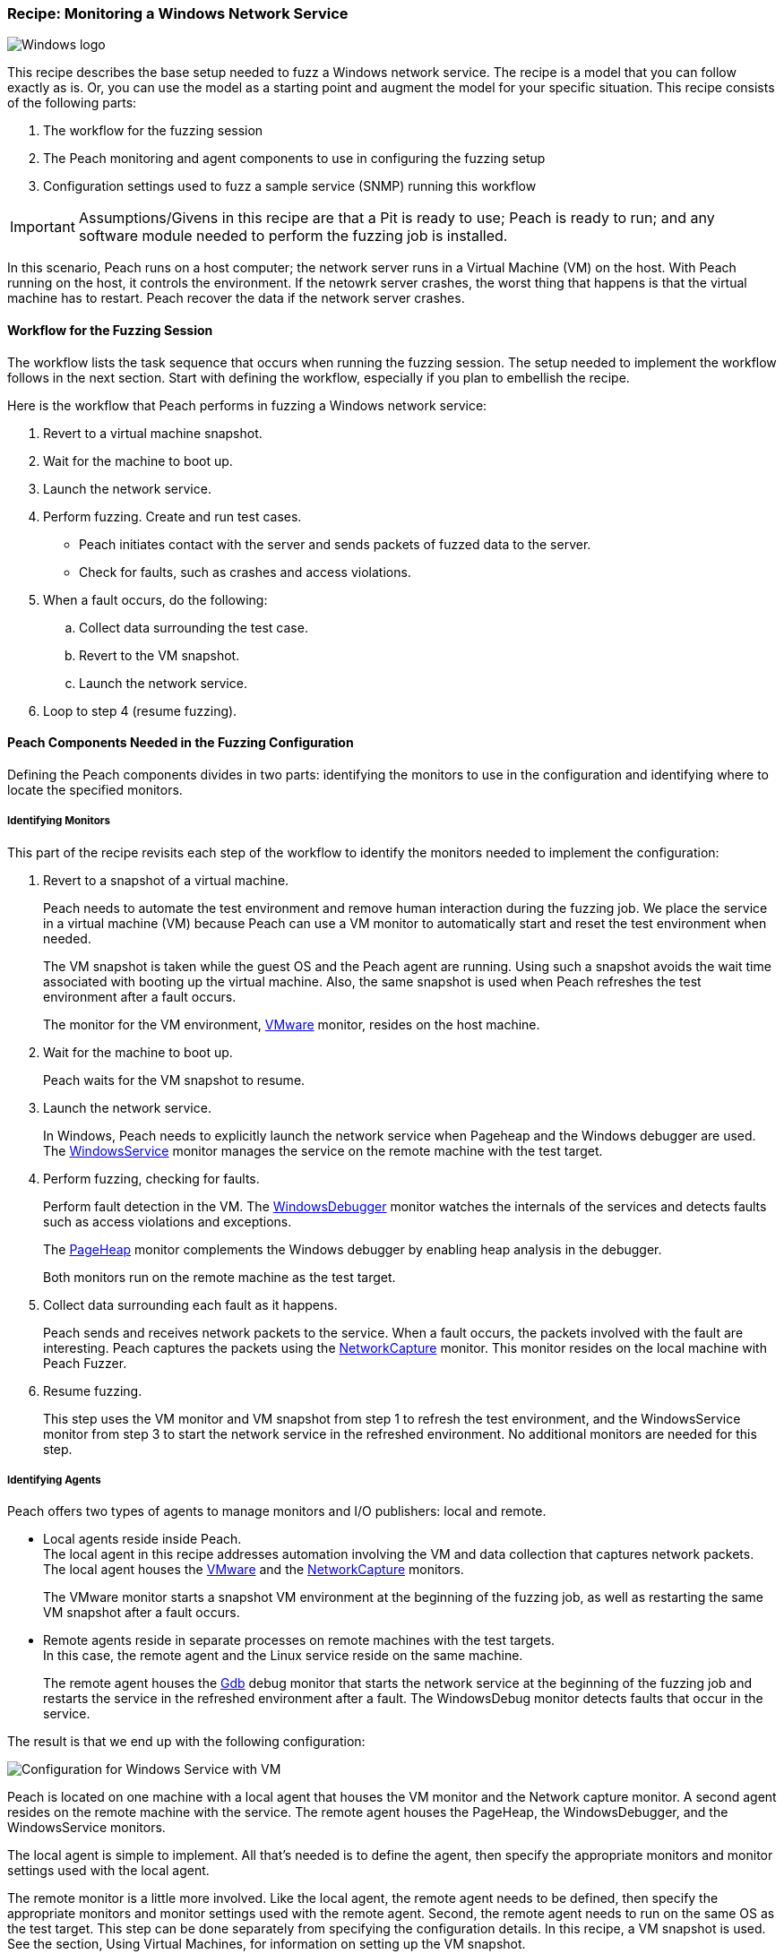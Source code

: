 :images: ../images
:peachweb: Peach Web Interface
:peachcomd: Peach Command Line Interface
:peachug: Peach User Guide

[[Recipe_WindowsNetServer]]

=== Recipe: Monitoring a Windows Network Service

image::{images}/winlogo.jpg["Windows logo", scale="40"]

This recipe describes the base setup needed to fuzz a Windows network service. The recipe is a model that you can follow exactly as is. Or, you can use the model as 
a starting point and augment the model for your specific situation. This recipe 
consists of the following parts: 

1.	The workflow for the fuzzing session
2.	The Peach monitoring and agent components to use in configuring the fuzzing setup
3.	Configuration settings used to fuzz a sample service (SNMP) running this workflow

IMPORTANT: Assumptions/Givens in this recipe are that a Pit is ready to use; Peach is ready to run; and any software module needed to perform the fuzzing job is installed.

In this scenario, Peach runs on a host computer; the network server runs in a 
Virtual Machine (VM) on the host. With Peach running on the host, it controls the 
environment. If the netowrk server crashes, the worst thing that happens is that 
the virtual machine has to restart. Peach recover the data if the network 
server crashes. 

==== Workflow for the Fuzzing Session

The workflow lists the task sequence that occurs when running the fuzzing session. 
The setup needed to implement the workflow follows in the next section. Start with 
defining the workflow, especially if you plan to embellish the recipe.

Here is the workflow that Peach performs in fuzzing a Windows network service:

1. Revert to a virtual machine snapshot.
2. Wait for the machine to boot up.
3. Launch the network service.
4. Perform fuzzing. Create and run test cases.

* Peach initiates contact with the server and sends packets of fuzzed data to the server.
* Check for faults, such as crashes and access violations.

5. When a fault occurs, do the following:

..	Collect data surrounding the test case.
..	Revert to the VM snapshot.
..	Launch the network service.

6.	Loop to step 4 (resume fuzzing).


==== Peach Components Needed in the Fuzzing Configuration 

Defining the Peach components divides in two parts: identifying the monitors to use in the configuration and identifying where to locate the specified monitors. 

===== Identifying Monitors

This part of the recipe revisits each step of the workflow to identify the monitors needed to implement the configuration:

1. Revert to a snapshot of a virtual machine. 
+
Peach needs to automate the test environment and remove human interaction during the fuzzing job. We place the service in a virtual machine (VM) because Peach can use a VM monitor to automatically start and reset the test environment when needed. 
+
The VM snapshot is taken while the guest OS and the Peach agent are running. Using such a snapshot avoids the wait time associated with booting up the virtual machine. Also, the same snapshot is used when Peach refreshes the test environment after a fault occurs. 
+
The monitor for the VM environment, xref:Monitors_Vmware[VMware] monitor, resides on the host machine.

2. Wait for the machine to boot up.
+
Peach waits for the VM snapshot to resume.

3. Launch the network service. 
+
In Windows, Peach needs to explicitly launch the network service when Pageheap and the Windows debugger are used. The xref:Monitors_WindowsService[WindowsService] monitor manages the service on the remote machine with the test target.

4. Perform fuzzing, checking for faults.
+
Perform fault detection in the VM. The xref:Monitors_WindowsDebugger[WindowsDebugger] monitor watches the internals of the services and detects faults such as access violations and exceptions. 
+
The xref:Monitors_PageHeap[PageHeap] monitor complements the Windows debugger by enabling heap analysis in the debugger. 
+
Both monitors run on the remote machine as the test target.

5. Collect data surrounding each fault as it happens.
+
Peach sends and receives network packets to the service. When a fault occurs, the packets involved with the fault are interesting. Peach captures the packets using the xref:Monitors_Pcap[NetworkCapture] monitor. This monitor resides on the local machine with Peach Fuzzer.


6. Resume fuzzing.
+
This step uses the VM monitor and VM snapshot from step 1 to refresh the test environment, and the WindowsService monitor from step 3 to start the network service in the refreshed environment. No additional monitors are needed for this step. 

===== Identifying Agents

Peach offers two types of agents to manage monitors and I/O publishers: local and remote.

* Local agents reside inside Peach. +
The local agent in this recipe addresses automation involving the VM and data collection 
that captures network packets. The local agent houses the xref:Monitors_Vmware[VMware] 
 and the xref:Monitors_Pcap[NetworkCapture] monitors. 
+
The VMware monitor starts a snapshot VM environment at the beginning of the fuzzing job, 
as well as restarting the same VM snapshot after a fault occurs. 

* Remote agents reside in separate processes on remote machines with the test targets. +
In this case, the remote agent and the Linux service reside on the same machine. 
+
The remote agent houses the xref:Monitors_Gdb[Gdb] debug monitor that starts the 
network service at the beginning of the fuzzing job and restarts the service in the 
refreshed environment after a fault. The WindowsDebug monitor detects faults that occur in 
the service. 

The result is that we end up with the following configuration:

image::{images}/LinuxNetworkService.png["Configuration for Windows Service with VM", scale="50"]

Peach is located on one machine with a local agent that houses the VM monitor and the Network capture monitor. A second agent resides on the remote machine with the service. The remote agent houses the PageHeap, the WindowsDebugger, and the WindowsService monitors. 

The local agent is simple to implement. All that’s needed is to define the agent, then specify the appropriate monitors and monitor settings used with the local agent. 

The remote monitor is a little more involved. Like the local agent, the remote agent needs to be defined, then specify the appropriate monitors and monitor settings used with the remote agent. Second, the remote agent needs to run on the same OS as the test target. This step can be done separately from specifying the configuration details. In this recipe, a VM snapshot is used. See the section, Using Virtual Machines, for information on setting up the VM snapshot.

==== Sample configuration Using SNMP 

This section shows the recipe implemented for the SNMP network service and consists of the following items:

* Settings for the SNMPD service on the Windows VM 
* Setting a static IPv4 address on the Windows VM 
* Pit variables 
* Peach agents
* Peach monitors

===== SNMPD Service Setup 

WindowsXP and later versions include an SNMP service as part of the operating system; however, the service is inactive by default. The sample configuration uses this SNMP service as the fuzzing target. You can activate the SNMP service in Windows with the following steps:

1. Navigate to the IPv4 Settings using the following menu entries: +
Control Panel -> Programs 
2. In the “Programs and Features” group, find the entry titled “Simple Network Management Protocol (SNMP).
3. Check the box to the left of the SNMP entry and click OK. 

Use the following steps to ensure the SNMP service is ready for use:

1. From the Windows Start button, right-click “Computer”, then select “Manage” from the shortcut menu.
2. Expand the “Services and Applications” entry in the Computer Management pane.
3. Double-click “Services”.
4. Search for the SNMP Service. The following illustration shows the entry with highlighting.
+
image::{images}/WindowsComputerMgmt.png["Windows SNMP Service Entry", scale="50"]
5. If the status is not “Stopped”, right-click the service name and choose “Stop”.

A few properties of the SNMP service need to be configured to use the service. Right click on the Servcice entry (shown in the previous illustration) and adjust the following settings in the SNMP Properties dialog:

* Traps Tab: +
Add “public” as a community name.
* Security Tab: 
** Add “READ/WRITE” permissions to the “public” community. 
** Choose the radio button “Accept SNMP packets from any host”. +
Then, click OK to save the changes.

NOTE: Properties in the following tabs require no changes: General, Log On, Recovery, Agent, and Dependencies.


====== Setting a Static IPv4 address in the Windows VM

If you are automating fuzzing sessions for the configuration, ensure the IPv4 address on the target system is static so that each time the operating system starts or reverts to the snapshot, Peach can use the same address.

1.	Navigate to the IPv4 Settings using the following menu entries: 
+
Control Panel -> Netowrk and Internet -> Network Connections
2.	Select the appropriate network adapter. 
3.	Right-click and select Properties from the shortcut menu.
4.	Select the Internet Protocol Version 4 (IPv4) entry and click “Properties”.
+
The following properties dialogs for the IP v4 protocol display the settings for a dynamic IP assignment on the left. The example static values are displayed on the right. Use values for one of the interfaces on your system. You can run the “ipconfig –all” command in a command processor to obtain the details for your system.
+
image::{images}/IPv4_Chg_to_Static.png["Spicifying a static IPv4 address", scale="50"]
+
Click “Use the following IP address”, and fill in the values for the IP address and submask.
5.	When finished, click OK.

===== Pit Variables 

The following UI display identifies data values needed by the Pit, regardless of the monitors used in the configuration. The screen is modified slightly to focus solely on the Pit-specifc variables.

image::{images}/Recipe_WinSrvc_SNMP_Vars.png["Pit-specific Variabls for Windows Service with VM", scale="50"]

The Pit User Guides describe the Pit-specific variables. In this sample, the SNMP Peach Pit User Guide provides the following descriptions. _Annotations for the variables are italicized_:

SNMP Community String:: Community string used for authentication by the SNMP server. The default value is public. The target SNMP server must be configured to respond to this community string.
+
_Check the SNMP server documentation for consistency of this value. If needed, change the value here to coincide with the value expected by the test target._

Source Port:: Port number of the local machine that sends packets to the server. The default value is 162. 
+
_Port 162 is a well-known port value and can be left as is._

Target IPv4 Address:: IPv4 address of the target machine (server). The default value is 127.0.0.1. For information on obtaining the IP v4 address, see Retrieving Machine Information.
+
_Use the IPv4 address reported by ifconfig for one of the interfaces in the VM, such as Local Area Connection. For more information, see the Retrieving Machine Information section of the *SNMP Peach Pit User Guide*._

Target Port:: SNMP port number of the server that receives packets. The default value is 161.
+
_Port 161 is a well-known port value and can be left as is._

Timeout:: Duration, in milliseconds, to wait for incoming data. A value of `-1` extends the duration to infinity. The default value is 1000 ms. During fuzzing, a timeout failure causes the fuzzer to skip to the next test case.
+
_Use the default value, as it is sufficient for most implementations._

===== Agents 

The following UI diagram acts as an overview, showing the Peach agents and the monitors within each agent. Peach uses the ordering within the agent to determine the order in which to load and run monitors.

image::{images}/Recipe_WinSvc_Agents_N_Mons.png["Agents and Monitors for Windows Service with VM", scale="50"]

The local agent is defined first and lists the default information for both name and location. This definition for a local agent is typical and, otherwise, unremarkable. The monitor list includes the NetworkCapture and the Vmware monitors that are independent of each other. 

The remote agent, named "Remote", has quite a different location specification. The location consists of concatenated pieces of information:

* Channel. The channel for a remote agent is `tcp`. A colon and two forward slashes separate the channel from the IP v4 address of the hardware interface. 
* IP v4 address. The IP v4 address of the agent is the second component of the location. Use `ipconfig -all` to  find this address of the remote machine.

The monitor list within each agent is significant, as the monitors launch in sequence from top to bottom within an agent.

NOTE: For first-time users, we recommend that you build incrementally to the final recipe configuration by testing each monitor along the way. You can run the VM manually until you're ready to automate the environment.

1.	Start with the local agent and the network capture monitor to capture network packets. 
2.	Add the remote agent and the WindowsService monitor.
3.	Add the WindowsDebugger monitor to the remote agent. 
4.	Add the PageHeap monitor to the remote agent and reposition it atop the remote agent monitor list.
5.	Add automation to the local agent using the Vmware monitor. 

===== Monitors 

This recipe uses five monitors, two on the machine with Peach and three on the remote machine. The recipe shows each monitor and describes its roles (fault detection, data collection, and automation), applicable operating systems, and the most important data fields. 

TIP: The important monitor parameters are identified using the stylized Peach logo adjacent to the entry.

TIP: When specifying a backslash (\) in the Peach Web user interface, double them, as the parser treats the first \ as a meta character. 

====== NetworkCapture Monitor

The xref:Monitors_Pcap[Netowrk Capture Monitor (InterestingPackets)] monitor captures network packets when a fault occurs and stores them in the log for the test case that generates the fault. The monitor uses the settings in the following illustration:
 
image::{images}/Recipe_WindowsSvc_NetCapture_Mon.png["NetworkCapture Monitor", scale="50"]

The most signification parameters for the network capture monitor follow:

Device:: Name of the interface on the local machine (the machine with Peach) used to communicate with the test target. Use `ipconfig –all` to identify the interface(s) available for use.

Filter:: The packet filter helps capture only those packets associated with the fuzzing session. The filter adheres to the syntax and requirements of the Pcap filter specification.

[NOTE]
=======
You can find the appropriate host interface that communicates with the VM using the following steps:

1. Collect a list of interfaces (and their IPv4 addresses) by running ipconfig.
2. Test each interface in the list. Manually run a capture session with Wireshark using an interface from the list. 
3. On the host machine, Ping the target IPv4 (of the VM).
4. If the correct interface of the host is used, you’ll see the Ping request and reply packet exchanges through Wireshark,
5. Loop to step 2 and repeat, using another interface. 
=======

TIP: WireShark refers to the Libpcap filters as capture filters. Use the capture filters in Peach. Wireshark also defines its own display filters that it uses to filter entries in its 
session files. The display filters are not compatible with Libpcap.

====== Vmware (Windows virtual machine Automation)

The xref:Monitors_Vmware[Vmware] monitor controls setting up and starting the virtual machine and uses the settings in the following illustration:

image::{images}/Recipe_WindowsSvc_Vmware_Mon.png["VMWare Monitor", scale="50"]

The most significant parameters for the VMware monitor follow:

Vmx:: Identifies the full path of the virtual machine image. Peach loads the snapshot of the VM image at the start of the fuzzing job and after a fault occurs.

Headless:: Specifies whether the VM connects to a viewing window in the VMware window.  When developing a configuration, set this parameter to false. When performing a fuzzing job, the setting doesn't matter.

Host Type:: Specifies the VMWare product used in the configuration.

Snapshot Name:: Identifies the snapshot to use for the specific image.

===== PageHeap (Memory Heap Analyzer)

The xref:Monitors_PageHeap[PageHeap] monitor enables the Windows Debugger to analyze heap memory allocations throughout the fuzzing session. This monitor manages the registry entries that govern heap monitoring. The monitor sets the entries at the beginning of the fuzzing session and clears them at the end of the session. 

NOTE: PageHeap requires administrative privileges to run correctly.

The PageHeap monitor uses the settings in the following illustration:

image::{images}/Recipe_WindowsSvc_PageHeap_Mon.png["PageHeap Monitor", scale="50"]

The most significant parameters for the PageHeap monitor follow:

Executable name:: Name of the test target executable file. Provide the file name and extension. The path is not needed.

Win Dbg Path:: Folder on the test target containing the Windows debugging tools. Use absolute path from the file system root to the folder. 

IMPORTANT: When using PageHeap with Windows services, run the PageHeap monitor when the service is stopped.

===== WindowsService

The xref:Monitors_WindowsService[WindowsService] monitor manages a Windows service. This monitor starts the network service at the start of the fuzzing job, and restarts the service when the VM is refreshed (after a fault). The monitor is housed by the remote agent.

The WindowsService monitor uses the settings in the following illustration:

image::{images}/Recipe_WIndowsSvc_WinSvc_Mon.png["WindowsService Monitor", scale="50"]

The most significant parameter for the WindowsService monitor is “Service” that specifies the name of the Windows service to monitor.

===== WindowsDebugger

The xref:Monitors_WindowsDebugger[WindowsDebugger] debugger monitor performs two major functions in this recipe:

* Detects faults internal to the service.
* Create log files when a faulting condition occurs. 

The WindowsDebugger monitor uses the settings in the following illustration:

image::{images}/Recipe_WindowsSvc_WinDbg_Mon.png["WindowsDebugger Monitor", scale="50"]

The most significant paramters follow:

The most significant parameters for the WindowsDebugger monitor follow:

Service name:: Name of the test target service on the remote machine. Provide the service name given in the service properties.

Win Dbg Path:: Folder on the test target containing the Windows debugging tools. Use absolute path from the file system root to the folder. 
